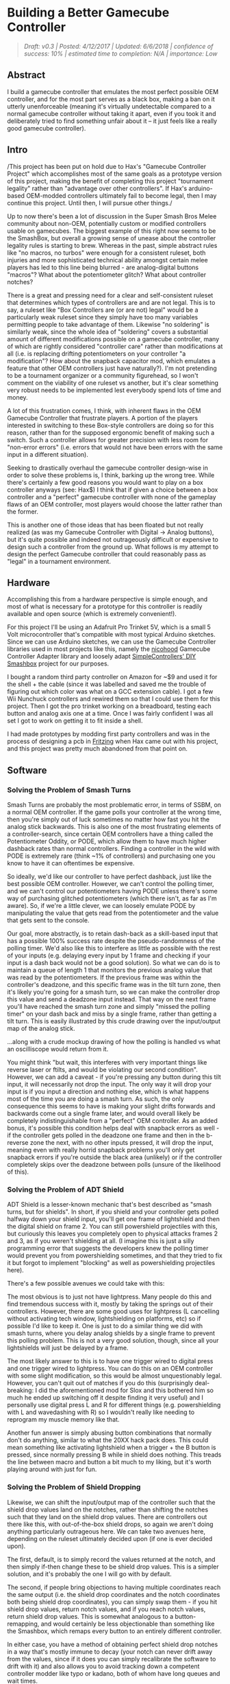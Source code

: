 * Building a Better Gamecube Controller
  :PROPERTIES:
  :CUSTOM_ID: building-a-better-gamecube-controller
  :END:
#+BEGIN_QUOTE
/Draft: v0.3 | Posted: 4/12/2017 | Updated: 6/6/2018 | confidence of success: 10% | estimated time to completion: N/A | importance: Low/
#+END_QUOTE

** Abstract
   :PROPERTIES:
   :CUSTOM_ID: abstract
   :END:

I build a gamecube controller that emulates the most perfect possible
OEM controller, and for the most part serves as a black box, making a
ban on it utterly unenforceable (meaning it's virtually undetectable
compared to a normal gamecube controller without taking it apart, even
if you took it and deliberately tried to find something unfair about it
-- it just feels like a really good gamecube controller).

** Intro
   :PROPERTIES:
   :CUSTOM_ID: intro
   :END:

/This project has been put on hold due to Hax's "Gamecube Controller
Project" which accomplishes most of the same goals as a prototype
version of this project, making the benefit of completing this project
"tournament legality" rather than "advantage over other controllers". If
Hax's arduino-based OEM-modded controllers ultimately fail to become
legal, then I may continue this project. Until then, I will pursue other
things./

Up to now there's been a lot of discussion in the Super Smash Bros Melee
community about non-OEM, potentially custom or modified controllers
usable on gamecubes. The biggest example of this right now seems to be
the SmashBox, but overall a growing sense of unease about the controller
legality rules is starting to brew. Whereas in the past, simple abstract
rules like "no macros, no turbos" were enough for a consistent ruleset,
both injuries and more sophisticated technical ability amongst certain
melee players has led to this line being blurred - are analog-digital
buttons "macros"? What about the potentiometer glitch? What about
controller notches?

There is a great and pressing need for a clear and self-consistent
ruleset that determines which types of controllers are and are not
legal. This is to say, a ruleset like "Box Controllers are (or are not)
legal" would be a particularly weak ruleset since they simply have too
many variables permitting people to take advantage of them. Likewise "no
soldering" is similarly weak, since the whole idea of "soldering" covers
a substantial amount of different modifications possible on a gamecube
controller, many of which are rightly considered "controller care"
rather than modifications at all (i.e. is replacing drifting
potentiometers on your controller "a modification"? How about the
snapback capacitor mod, which emulates a feature that other OEM
controllers just have naturally?). I'm not pretending to be a tournament
organizer or a community figurehead, so I won't comment on the viability
of one ruleset vs another, but it's clear something very robust needs to
be implemented lest everybody spend lots of time and money.

A lot of this frustration comes, I think, with inherent flaws in the OEM
Gamecube Controller that frustrate players. A portion of the players
interested in switching to these Box-style controllers are doing so for
this reason, rather than for the supposed ergonomic benefit of making
such a switch. Such a controller allows for greater precision with less
room for "non-error errors" (i.e. errors that would not have been errors
with the same input in a different situation).

Seeking to drastically overhaul the gamecube controller design-wise in
order to solve these problems is, I think, barking up the wrong tree.
While there's certainly a few good reasons you would want to play on a
box controller anyways (see: Hax$) I think that if given a choice
between a box controller and a "perfect" gamecube controller with none
of the gameplay flaws of an OEM controller, most players would choose
the latter rather than the former.

This is another one of those ideas that has been floated but not really
realized (as was my Gamecube Controller with Digital -> Analog buttons),
but it's quite possible and indeed not outrageously difficult or
expensive to design such a controller from the ground up. What follows
is my attempt to design the perfect Gamecube controller that could
reasonably pass as "legal" in a tournament environment.

** Hardware
   :PROPERTIES:
   :CUSTOM_ID: hardware
   :END:

Accomplishing this from a hardware perspective is simple enough, and
most of what is necessary for a prototype for this controller is readily
available and open source (which is extremely convenient!).

For this project I'll be using an Adafruit Pro Trinket 5V, which is a
small 5 Volt microcontroller that's compatible with most typical Arduino
sketches. Since we can use Arduino sketches, we can use the Gamecube
Controller libraries used in most projects like this, namely the
[[https://github.com/NicoHood/Nintendo][nicohood]] Gamecube Controller
Adapter library and loosely adapt
[[https://github.com/SimpleControllers/SimpleControllersBuild-a-Box][SimpleControllers'
DIY Smashbox]] project for our purposes.

#+BEGIN_html
<img src="https://cdn-learn.adafruit.com/assets/assets/000/025/646/medium800/adafruit_products_pro5.png?1432753967"></img>
#+END_html

I bought a random third party controller on Amazon for ~$9 and used it
for the shell + the cable (since it was labelled and saved me the
trouble of figuring out which color was what on a GCC extension cable).
I got a few Wii Nunchuck controllers and rewired them so that I could
use them for this project. Then I got the pro trinket working on a
breadboard, testing each button and analog axis one at a time. Once I
was fairly confident I was all set I got to work on getting it to fit
inside a shell.

I had made prototypes by modding first party controllers and was in the
process of designing a pcb in [[http://fritzing.org/home/][Fritzing]]
when Hax came out with his project, and this project was pretty much
abandoned from that point on.

** Software
   :PROPERTIES:
   :CUSTOM_ID: software
   :END:

*** Solving the Problem of Smash Turns
    :PROPERTIES:
    :CUSTOM_ID: solving-the-problem-of-smash-turns
    :END:

Smash Turns are probably the most problematic error, in terms of SSBM,
on a normal OEM controller. If the game polls your controller at the
wrong time, then you're simply out of luck sometimes no matter how fast
you hit the analog stick backwards. This is also one of the most
frustrating elements of a controller-search, since certain OEM
controllers have a thing called the Potentiometer Oddity, or PODE, which
allow them to have much higher dashback rates than normal controllers.
Finding a controller in the wild with PODE is extremely rare (think ~1%
of controllers) and purchasing one you know to have it can oftentimes be
expensive.

So ideally, we'd like our controller to have perfect dashback, just like
the best possible OEM controller. However, we can't control the polling
timer, and we can't control our potentiometers having PODE unless
there's some way of purchasing glitched potentiometers (which there
isn't, as far as I'm aware). So, if we're a little clever, we can
loosely emulate PODE by manipulating the value that gets read from the
potentiometer and the value that gets sent to the console.

Our goal, more abstractly, is to retain dash-back as a skill-based input
that has a possible 100% success rate despite the pseudo-randomness of
the polling timer. We'd also like this to interfere as little as
possible with the rest of your inputs (e.g. delaying every input by 1
frame and checking if your input is a dash back would not be a good
solution). So what we can do is to maintain a queue of length 1 that
monitors the previous analog value that was read by the potentiometers.
If the previous frame was within the controller's deadzone, and this
specific frame was in the tilt turn zone, then it's likely you're going
for a smash turn, so we can make the controller drop this value and send
a deadzone input instead. That way on the next frame you'll have reached
the smash turn zone and simply "missed the polling timer" on your dash
back and miss by a single frame, rather than getting a tilt turn. This
is easily illustrated by this crude drawing over the input/output map of
the analog stick.

[[../images/ambigcc/iomap.png]]
...along with a crude mockup drawing of how the polling is handled vs
what an oscilliscope would return from it.

[[../images/ambigcc/mockupgraphs.png]]
You might think "but wait, this interferes with very important things
like reverse laser or ftilts, and would be violating our second
condition". However, we can add a caveat - if you're pressing any button
during this tilt input, it will necessarily not drop the input. The only
way it will drop your input is if you input a direction and nothing
else, which is what happens most of the time you are doing a smash turn.
As such, the only consequence this seems to have is making your slight
drifts forwards and backwards come out a single frame later, and would
overall likely be completely indistinguishable from a "perfect" OEM
controller. As an added bonus, it's possible this condition helps deal
with snapback errors as well - if the controller gets polled in the
deadzone one frame and then in the b-reverse zone the next, with no
other inputs pressed, it will drop the input, meaning even with really
horrid snapback problems you'll only get snapback errors if you're
outside the black area (unlikely) or if the controller completely skips
over the deadzone between polls (unsure of the likelihood of this).

*** Solving the Problem of ADT Shield
    :PROPERTIES:
    :CUSTOM_ID: solving-the-problem-of-adt-shield
    :END:

ADT Shield is a lesser-known mechanic that's best described as "smash
turns, but for shields". In short, if you shield and your controller
gets polled halfway down your shield input, you'll get one frame of
lightshield and then the digital shield on frame 2. You can still
powershield projectiles with this, but curiously this leaves you
completely open to physical attacks frames 2 and 3, as if you weren't
shielding at all. (I imagine this is just a silly programming error that
suggests the developers knew the polling timer would prevent you from
powershielding sometimes, and that they tried to fix it but forgot to
implement "blocking" as well as powershielding projectiles here).

There's a few possible avenues we could take with this:

The most obvious is to just not have lightpress. Many people do this and
find tremendous success with it, mostly by taking the springs out of
their controllers. However, there are some good uses for lightpress (L
cancelling without activating tech window, lightshielding on platforms,
etc) so if possible I'd like to keep it. One is just to do a similar
thing we did with smash turns, where you delay analog shields by a
single frame to prevent this polling problem. This is not a very good
solution, though, since all your lightshields will just be delayed by a
frame.

The most likely answer to this is to have one trigger wired to digital
press and one trigger wired to lightpress. You can do this on an OEM
controller with some slight modification, so this would be almost
unquestionably legal. However, you can't quit out of matches if you do
this (surprisingly deal-breaking: I did the aforementioned mod for Slox
and this bothered him so much he ended up switching off it despite
finding it very useful) and I personally use digital press L and R for
different things (e.g. powershielding with L and wavedashing with R) so
I wouldn't really like needing to reprogram my muscle memory like that.

Another fun answer is simply abusing button combinations that normally
don't do anything, similar to what the 20XX hack pack does. This could
mean something like activating lightshield when a trigger + the B button
is pressed, since normally pressing B while in shield does nothing. This
treads the line between macro and button a bit much to my liking, but
it's worth playing around with just for fun.

*** Solving the Problem of Shield Dropping
    :PROPERTIES:
    :CUSTOM_ID: solving-the-problem-of-shield-dropping
    :END:

Likewise, we can shift the input/output map of the controller such that
the shield drop values land on the notches, rather than shifting the
notches such that they land on the shield drop values. There are
controllers out there like this, with out-of-the-box shield drops, so
again we aren't doing anything particularly outrageous here. We can take
two avenues here, depending on the ruleset ultimately decided upon (if
one is ever decided upon).

The first, default, is to simply record the values returned at the
notch, and then simply if-then change these to be shield drop values.
This is a simpler solution, and it's probably the one I will go with by
default.

The second, if people bring objections to having multiple coordinates
reach the same output (i.e. the shield drop coordinates and the notch
coordinates both being shield drop coordinates), you can simply swap
them - if you hit shield drop values, return notch values, and if you
reach notch values, return shield drop values. This is somewhat
analogous to a button-remapping, and would certainly be less
objectionable than something like the Smashbox, which remaps every
button to an entirely different controller.

In either case, you have a method of obtaining perfect shield drop
notches in a way that's mostly immune to decay (your notch can never
drift away from the values, since if it does you can simply recalibrate
the software to drift with it) and also allows you to avoid tracking
down a competent controller modder like typo or kadano, both of whom
have long queues and wait times.

*** Bonus: 1.0 Dashes
    :PROPERTIES:
    :CUSTOM_ID: bonus-1.0-dashes
    :END:

1.0 dashes are the dashes fully in a single direction, which are only
possible with zero deviance off of the axis. In addition to making
[[https://www.youtube.com/watch?v=4uumlWSUqPk&feature=youtu.be][dash speed slightly faster]], it also affects
[[https://www.youtube.com/watch?v=K7dh3tcQr0o][DI on certain moves]],
making otherwise inescapable combos escapable. It's a subtle effect, and
it's one that Leffen has been leveraging to argue against the legality
of box-style controllers.

With similar methodology, we can implement dashes at 1.0 values, which
would simply be done by replacing the end values of each side of the X
axis with x=1.0/-1.0 y=0.0 for values of |y-0| < 0.1 and |x| > .98 (or
whatever). This would replace the ends of the x axis with more
consistent 1.0s at the cost of making it a bit harder to get .98s (which
I can't imagine being more useful in any situation). Note that zeroing
out the y axis comes at no cost here, since SSBM can't interpret values
less than 17 degrees off the any axis in either direction (it just
interprets them as straight, despite not returning 1.0 values).

However, this comes at the cost of violating out blackbox condition,
where the controller needs to be undetectable as violating of any rules.
The perfect OEM controller can almost never hit 1.0 values, which is a
contentious point in the legality of Box-style controllers which mostly
uses 1.0 values. If controllers that can hit 1.0 values are declared
"legal" then this controller will have them (to even the playing field),
and if they are declared "illegal" then this controller will not have
them (since that would be unfair).

** Spooky, Scary Suggestions
   :PROPERTIES:
   :CUSTOM_ID: spooky-scary-suggestions
   :END:

While we've established that I am only seeking to create this controller
for the powers of good, and not evil, there are unquestionable worries
that this sort of controller could be used to "cheat". We've
demonstrated that you can arbitrarily manipulate the input/output maps
of a controller, and this could prove particularly scary or powerful,
depending on the amount of paranoia you have about it.

One such concern is having specific button combinations modify other
things, such as the potential for, say, the R button to modify the
analog stick to make pivoting easier, or to generate Null inputs which
are not possible on an OEM controller. Hax's B0XX does something similar
to the former, where he has certain buttons modify the directional
buttons, and the transferability of that sort of ability to a gamecube
controller is something worth considering. There's also the more obvious
concern of literal macros being programmed into these kinds of
controllers, where the Y button does continuous frame-perfect
multishines, or waveshines, or no-smoke dashdance, or maybe the dpad
does perfect ledgedashes, etc etc.

That said, I think that this controller would be unquestionably legal,
were smashbox controllers to be legalized. The underlying hardware is
remarkably similar to the software used in most smashboxes in
circulation these days, all of which have been legal in a variety of
tournaments (see: Squible in New England and Hax$ in NYC), and the
possibility for something like a "waveshine button" exists in both types
of controllers, and shouldn't be counted against either for the sake of
this discussion.

Cheating of this type is, simply put, too complicated to detect in Melee
anyways, and people that are outed as cheaters or otherwise "bad" people
are likely to be ostracized and/or banned completely from events anyways
(see: Pichu kid, Zelgadis). It is my personal opinion that enforcability
of cheating should be the responsibility of the community, and that a
good witchhunt against a player that's clearly cheating in some way is
the best way to deal with it. Putting this responsibility on tournament
organizers is, I think, too much to ask of them.

#+BEGIN_QUOTE
Update 06-06-2018: Looking back on this I'm amazed at how naive it sounds, but my sentiment remains lagely unchanged. I do still think that controllers like this ought to be legal if smashboxes are legal, especially considering that the hardware inside of them is essentially the same and likely could use either the same or very minimally modified code to function properly. That said, my faith in the community to witchhunt cheaters has waned considerably, and I no longer trust them to do this job properly. I think this is likely still a really important tactic for enforcing these rules at a local level, but not everyone in the community even agrees on which arduinos count as cheating and which do not, so I think a centralized leadership body making a ruling on these things should come sooner rather than later.
#+END_QUOTE

Aside from just being really excited at the prospect of having a perfect
gamecube controller and the primal satisfaction I got from manufacturing
my own controller (holy moly!) I hope that this spurs community
figureheads to come to a conclusion about this controller business once
and for all. If this controller ends up being legal I might consider
something like a kickstarter since I'm certain this kind of controller
appeals to a much wider audience than the smashbox.

At the very least, it's comforting to know that Melee will not die if
Nintendo elects to stop making Gamecube controllers. We can always just
make more ourselves.

/posted on 4/12/2017/\\
